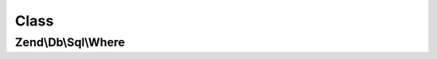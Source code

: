 .. Db/Sql/Where.php generated using docpx on 01/30/13 03:02pm


Class
*****

Zend\\Db\\Sql\\Where
====================

